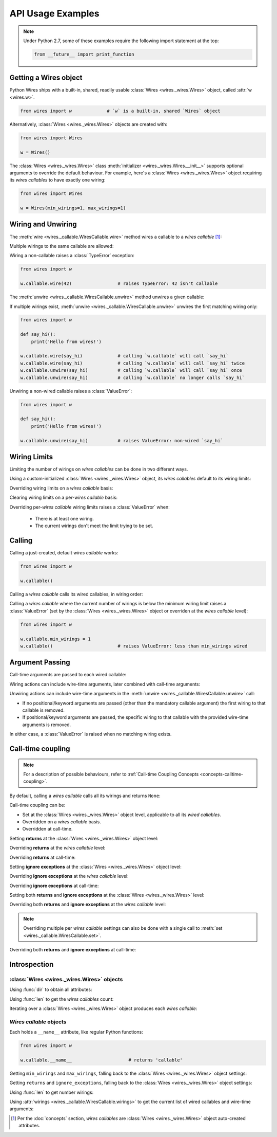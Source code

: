 API Usage Examples
==================


.. note::

    Under Python 2.7, some of these examples require the following import statement
    at the top:

    .. code-block:: python

        from __future__ import print_function




Getting a Wires object
----------------------

Python Wires ships with a built-in, shared, readily usable :class:`Wires <wires._wires.Wires>` object, called :attr:`w <wires.w>`.

.. code-block:: python

    from wires import w             # `w` is a built-in, shared `Wires` object


Alternatively, :class:`Wires <wires._wires.Wires>` objects are created with:


.. code-block:: python

    from wires import Wires

    w = Wires()


The :class:`Wires <wires._wires.Wires>` class :meth:`initializer <wires._wires.Wires.__init__>` supports optional arguments to override the default behaviour. For example, here's a :class:`Wires <wires._wires.Wires>` object requiring its *wires callables* to have exactly one wiring:

.. code-block:: python

    from wires import Wires

    w = Wires(min_wirings=1, max_wirings=1)




Wiring and Unwiring
-------------------

The :meth:`wire <wires._callable.WiresCallable.wire>` method wires a callable to a *wires callable* [#wirescallable]_:

.. code-block:: python
    :emphasize-lines: 6

    from wires import w

    def say_hi():
        print('Hello from wires!')

    w.callable.wire(say_hi)             # calling `w.callable` will call `say_hi`


Multiple wirings to the same callable are allowed:

.. code-block:: python
    :emphasize-lines: 6-7

    from wires import w

    def say_hi():
        print('Hello from wires!')

    w.callable.wire(say_hi)             # calling `w.callable` will call `say_hi`
    w.callable.wire(say_hi)             # calling `w.callable` will call `say_hi` twice




Wiring a non-callable raises a :class:`TypeError` exception:

.. code-block:: python

    from wires import w

    w.callable.wire(42)                 # raises TypeError: 42 isn't callable


The :meth:`unwire <wires._callable.WiresCallable.unwire>` method unwires a given callable:

.. code-block:: python
    :emphasize-lines: 7

    from wires import w

    def say_hi():
        print('Hello from wires!')

    w.callable.wire(say_hi)             # calling `w.callable` will call `say_hi`
    w.callable.unwire(say_hi)           # calling `w.callable` no longer calls `say_hi`



If multiple wirings exist, :meth:`unwire <wires._callable.WiresCallable.unwire>` unwires the first matching wiring only:

.. code-block:: python

    from wires import w

    def say_hi():
        print('Hello from wires!')

    w.callable.wire(say_hi)             # calling `w.callable` will call `say_hi`
    w.callable.wire(say_hi)             # calling `w.callable` will call `say_hi` twice
    w.callable.unwire(say_hi)           # calling `w.callable` will call `say_hi` once
    w.callable.unwire(say_hi)           # calling `w.callable` no longer calls `say_hi`



Unwiring a non-wired callable raises a :class:`ValueError`:

.. code-block:: python

    from wires import w

    def say_hi():
        print('Hello from wires!')

    w.callable.unwire(say_hi)           # raises ValueError: non-wired `say_hi`




Wiring Limits
-------------

Limiting the number of wirings on *wires callables* can be done in two different ways.

Using a custom-initialized :class:`Wires <wires._wires.Wires>` object, its *wires callables* default to its wiring limits:

.. code-block:: python
    :emphasize-lines: 9

    from wires import Wires

    def say_hi():
        print('Hello from wires!')

    def say_bye():
        print('Bye, see you soon.')

    w = Wires(min_wirings=1, max_wirings=1)

    w.callable.wire(say_hi)
    w.callable.wire(say_bye)            # raises RuntimeError: max_wirings limit reached
    w.callable.unwire(say_hi)           # raises RuntimeError: min_wirings limit reached


Overriding wiring limits on a *wires callable* basis:

.. code-block:: python
    :emphasize-lines: 11-12

    from wires import Wires

    def say_hi():
        print('Hello from wires!')

    def say_bye():
        print('Bye, see you soon.')

    w = Wires()                         # defaults to no wiring limits

    w.callable1.min_wirings = 1         # set `w.callable1`'s min wirings
    w.callable1.max_wirings = 1         # set `w.callable1`'s max wirings

    w.callable1.wire(say_hi)
    w.callable1.wire(say_bye)           # raises RuntimeError: max_wirings limit reached
    w.callable1.unwire(say_hi)          # raises RuntimeError: min_wirings limit reached

    w.callable2.wire(say_hi)
    w.callable2.wire(say_bye)           # works, no limits on `w.callable2`
    w.callable2.unwire(say_bye)         # works, no limits on `w.callable2`
    w.callable2.unwire(say_hi)          # works, no limits on `w.callable2`


Clearing wiring limits on a per-*wires callable* basis:

.. code-block:: python
    :emphasize-lines: 11-12

    from wires import Wires

    def say_hi():
        print('Hello from wires!')

    def say_bye():
        print('Bye, see you soon.')

    w = Wires(min_wirings=1, max_wirings=1)

    w.callable1.min_wirings = None      # no min wiring limit on `w.callable1`
    w.callable1.max_wirings = None      # no max wiring limit on `w.callable1`

    w.callable1.wire(say_hi)
    w.callable1.wire(say_bye)           # works, no limits on `w.callable1`
    w.callable1.unwire(say_bye)         # works, no limits on `w.callable1`
    w.callable1.unwire(say_hi)          # works, no limits on `w.callable1`

    w.callable2.wire(say_hi)
    w.callable2.wire(say_bye)           # raises RuntimeError: max_wirings limit reached
    w.callable2.unwire(say_hi)          # raises RuntimeError: min_wirings limit reached


Overriding per-*wires callable* wiring limits raises a :class:`ValueError` when:

    * There is at least one wiring.
    * The current wirings don't meet the limit trying to be set.

.. code-block:: python
    :emphasize-lines: 7

    from wires import w

    def say_hi():
        print('Hello from wires!')

    w.callable.wire(say_hi)
    w.callable.min_wirings = 2          # raises ValueError: too few wirings



Calling
-------

Calling a just-created, default *wires callable* works:

.. code-block:: python

    from wires import w

    w.callable()


Calling a *wires callable* calls its wired callables, in wiring order:

.. code-block:: python
    :emphasize-lines: 11,15

    from wires import w

    def say_hi():
        print('Hello from wires!')

    def say_bye():
        print('Bye, see you soon.')

    w.callable1.wire(say_hi)
    w.callable1.wire(say_bye)
    w.callable1()                       # calls `say_hi` first, then `say_bye`

    w.callable2.wire(say_bye)
    w.callable2.wire(say_hi)
    w.callable2()                       # calls `say_bye` first, then `say_hi`


Calling a *wires callable* where the current number of wirings is below the minimum wiring limit raises a :class:`ValueError` (set by the :class:`Wires <wires._wires.Wires>` object or overriden at the *wires callable* level):

.. code-block:: python

    from wires import w

    w.callable.min_wirings = 1
    w.callable()                        # raises ValueError: less than min_wirings wired



Argument Passing
----------------

Call-time arguments are passed to each wired callable:

.. code-block:: python
    :emphasize-lines: 7-10

    from wires import w

    def a_print(*args, **kw):
        print('args=%r kw=%r' % (args, kw))

    w.callable.wire(a_print)
    w.callable()                        # prints: args=() kw={}
    w.callable(42, 24)                  # prints: args=(42, 24) kw={}
    w.callable(a=42, b=24)              # prints: args=() kw={'a': 42, 'b': 24}
    w.callable(42, a=24)                # prints: args=(42,) kw={'a': 24}


Wiring actions can include wire-time arguments, later combined with call-time arguments:

.. code-block:: python
    :emphasize-lines: 6-7

    from wires import w

    def a_print(*args, **kw):
        print('args=%r kw=%r' % (args, kw))

    w.callable1.wire(a_print, 'one')
    w.callable2.wire(a_print, a='nother')

    w.callable1()                       # prints: args=('one',) kw={}
    w.callable1(42, 24)                 # prints: args=('one', 42, 24) kw={}
    w.callable1(a=42, b=24)             # prints: args=('one',) kw={'a': 42, 'b': 24}
    w.callable1(42, a=24)               # prints: args=('one', 42) kw={'a': 24}

    w.callable2()                       # prints: args=() kw={'a': 'nother'}
    w.callable2(42, 24)                 # prints: args=(42, 24) kw={'a': 'nother'}
    w.callable2(a=42, b=24)             # prints: args=() kw={'a': 42, 'b': 24}
    w.callable2(42, a=24)               # prints: args=(42,) kw={'a': 24}


Unwiring actions can include wire-time arguments in the :meth:`unwire <wires._callable.WiresCallable.unwire>` call:

* If no positional/keyword arguments are passed (other than the mandatory callable argument) the first wiring to that callable is removed.

* If positional/keyword arguments are passed, the specific wiring to that callable with the provided wire-time arguments is removed.

In either case, a :class:`ValueError` is raised when no matching wiring exists.


.. code-block:: python
    :emphasize-lines: 12,15,18

    from wires import w

    def p_arg(arg):
        print(arg)

    w.callable.wire(p_arg, 'a')
    w.callable()                        # prints 'a'

    w.callable.wire(p_arg, 'b')
    w.callable()                        # prints 'a', then prints 'b'

    w.callable.unwire(p_arg, 'b')
    w.callable()                        # prints 'a'

    w.callable.unwire(p_arg)
    w.callable()                        # does nothing

    w.callable.unwire(p_arg, 'c')       # raises ValueError: no such wiring




Call-time coupling
------------------

.. note::

    For a description of possible behaviours, refer to :ref:`Call-time Coupling Concepts <concepts-calltime-coupling>`.


By default, calling a *wires callable* calls all its wirings and returns ``None``:


.. code-block:: python
    :emphasize-lines: 11,16

    from wires import Wires

    def raise_exception():
        print('about to raise')
        raise ZeroDivisionError()

    def return_42():
        print('about to return')
        return 42

    w = Wires()                     # Default call coupling.

    w.callable.wire(raise_exception)
    w.callable.wire(return_42)

    w.callable()                    # prints 'about to raise', then 'about to return'
                                    # returns None


Call-time coupling can be:

* Set at the :class:`Wires <wires._wires.Wires>` object level, applicable to all its *wired callables*.
* Overridden on a *wires callable* basis.
* Overridden at call-time.



Setting **returns** at the :class:`Wires <wires._wires.Wires>` object level:

.. code-block:: python
    :emphasize-lines: 11,16

    from wires import Wires

    def raise_exception():
        print('about to raise')
        raise ZeroDivisionError()

    def return_42():
        print('about to return')
        return 42

    w = Wires(returns=True)         # Non-default call coupling.

    w.callable.wire(raise_exception)
    w.callable.wire(return_42)

    w.callable()                    # prints 'about to raise', then 'about to return'
                                    # returns [(ZeroDivisionError(), None), (None, 42)]


Overriding **returns** at the *wires callable* level:

.. code-block:: python
    :emphasize-lines: 11-12,17

    from wires import Wires

    def raise_exception():
        print('about to raise')
        raise ZeroDivisionError()

    def return_42():
        print('about to return')
        return 42

    w = Wires()                     # Default call coupling.
    w.callable.returns = True       # Override call coupling for `callable`.

    w.callable.wire(raise_exception)
    w.callable.wire(return_42)

    w.callable()                    # prints 'about to raise', then 'about to return'
                                    # returns [(ZeroDivisionError(), None), (None, 42)]



Overriding **returns** at call-time:

.. code-block:: python
    :emphasize-lines: 11,16

    from wires import Wires

    def raise_exception():
        print('about to raise')
        raise ZeroDivisionError()

    def return_42():
        print('about to return')
        return 42

    w = Wires()                     # Default call coupling.

    w.callable.wire(raise_exception)
    w.callable.wire(return_42)

    w(returns=True).callable()      # Override call coupling at calltime.
                                    # prints 'about to raise', then 'about to return'
                                    # returns [(ZeroDivisionError(), None), (None, 42)]




Setting **ignore exceptions** at the :class:`Wires <wires._wires.Wires>` object level:

.. code-block:: python
    :emphasize-lines: 11,16

    from wires import Wires

    def raise_exception():
        print('about to raise')
        raise ZeroDivisionError()

    def return_42():
        print('about to return')
        return 42

    w = Wires(ignore_exceptions=False)  # Non-default call coupling.

    w.callable.wire(raise_exception)
    w.callable.wire(return_42)

    w.callable()                        # prints 'about to raise' only
                                        # returns None


Overriding **ignore exceptions** at the *wires callable* level:

.. code-block:: python
    :emphasize-lines: 11-12,17

    from wires import Wires

    def raise_exception():
        print('about to raise')
        raise ZeroDivisionError()

    def return_42():
        print('about to return')
        return 42

    w = Wires()                             # Default call coupling.
    w.callable.ignore_exceptions = False    # Override call coupling for `callable`.

    w.callable.wire(raise_exception)
    w.callable.wire(return_42)

    w.callable()                            # prints 'about to raise' only
                                            # returns None



Overriding **ignore exceptions** at call-time:

.. code-block:: python
    :emphasize-lines: 11,16

    from wires import Wires

    def raise_exception():
        print('about to raise')
        raise ZeroDivisionError()

    def return_42():
        print('about to return')
        return 42

    w = Wires()                             # Default call coupling.

    w.callable.wire(raise_exception)
    w.callable.wire(return_42)

    w(ignore_exceptions=False).callable()   # Override call coupling at calltime.
                                            # prints 'about to raise' only
                                            # returns None



Setting both **returns** and **ignore exceptions** at the :class:`Wires <wires._wires.Wires>` level:

.. code-block:: python
    :emphasize-lines: 11,16

    from wires import Wires

    def raise_exception():
        print('about to raise')
        raise ZeroDivisionError()

    def return_42():
        print('about to return')
        return 42

    w = Wires(returns=True, ignore_exceptions=False)    # Non-default call coupling.

    w.callable.wire(raise_exception)
    w.callable.wire(return_42)

    w.callable()                        # prints 'about to raise' only
                                        # raises RuntimeError((ZeroDivisionError(), None),)


Overriding both **returns** and **ignore exceptions** at the *wires callable* level:

.. code-block:: python
    :emphasize-lines: 11-13,18

    from wires import Wires

    def raise_exception():
        print('about to raise')
        raise ZeroDivisionError()

    def return_42():
        print('about to return')
        return 42

    w = Wires()                             # Default call coupling.
    w.callable.returns = True               # Override call coupling for `callable`.
    w.callable.ignore_exceptions = False    # Override call coupling for `callable`.

    w.callable.wire(raise_exception)
    w.callable.wire(return_42)

    w.callable()                        # prints 'about to raise' only
                                        # raises RuntimeError((ZeroDivisionError(), None),)

.. note::

    Overriding multiple per *wires callable* settings can also be done with a
    single call to :meth:`set <wires._callable.WiresCallable.set>`.


Overriding both **returns** and **ignore exceptions** at call-time:

.. code-block:: python
    :emphasize-lines: 11,16

    from wires import Wires

    def raise_exception():
        print('about to raise')
        raise ZeroDivisionError()

    def return_42():
        print('about to return')
        return 42

    w = Wires()                         # Default call coupling.

    w.callable.wire(raise_exception)
    w.callable.wire(return_42)

    w(returns=True, ignore_exceptions=False).callable()
                                        # prints 'about to raise' only
                                        # raises RuntimeError((ZeroDivisionError(), None),)



Introspection
-------------

:class:`Wires <wires._wires.Wires>` objects
^^^^^^^^^^^^^^^^^^^^^^^^^^^^^^^^^^^^^^^^^^^

Using :func:`dir` to obtain all attributes:

.. code-block:: python
    :emphasize-lines: 9

    from wires import w

    def say_hi():
        print('Hello from wires!')

    w.callable1.wire(say_hi)
    w.callable2.wire(say_hi)

    dir(w)                              # 'callable1' and 'callable2' in resulting list


Using :func:`len` to get the *wires callables* count:

.. code-block:: python
    :emphasize-lines: 9

    from wires import w

    def say_hi():
        print('Hello from wires!')

    w.callable1.wire(say_hi)
    w.callable2.wire(say_hi)

    len(w)                                  # returns 2


Iterating over a :class:`Wires <wires._wires.Wires>` object produces each *wires callable*:

.. code-block:: python
    :emphasize-lines: 9-10

    from wires import w

    def say_hi():
        print('Hello from wires!')

    w.callable1.wire(say_hi)
    w.callable2.wire(say_hi)

    for wcallable in w:
        wcallable()                         # calls `w.callable1` and `w.callable2`
                                            # order not guaranteed



*Wires callable* objects
^^^^^^^^^^^^^^^^^^^^^^^^

Each holds a ``__name__`` attribute, like regular Python functions:

.. code-block:: python

    from wires import w

    w.callable.__name__                     # returns 'callable'


Getting ``min_wirings`` and ``max_wirings``, falling back to the :class:`Wires <wires._wires.Wires>` object settings:

.. code-block:: python
    :emphasize-lines: 5-6,10-11

    from wires import Wires

    w = Wires(min_wirings=1, max_wirings=1)

    w.callable1.min_wirings                 # returns 1
    w.callable1.max_wirings                 # returns 1

    w.callable2.min_wirings = None
    w.callable2.max_wirings = None
    w.callable2.min_wirings                 # returns None
    w.callable2.max_wirings                 # returns None


Getting ``returns`` and ``ignore_exceptions``, falling back to the :class:`Wires <wires._wires.Wires>` object settings:

.. code-block:: python
    :emphasize-lines: 5-6,10-11

    from wires import Wires

    w = Wires(returns=True, ignore_exceptions=False)

    w.callable1.returns                     # returns True
    w.callable1.ignore_exceptions           # returns False

    w.callable2.returns = False
    w.callable2.ignore_exceptions = True
    w.callable2.returns                     # returns False
    w.callable2.ignore_exceptions           # returns True



Using :func:`len` to get number wirings:

.. code-block:: python
    :emphasize-lines: 12

    from wires import w

    def say_hi():
        print('Hello from wires!')

    def say_bye():
        print('Bye, see you soon.')

    w.callable.wire(say_hi)
    w.callable.wire(say_bye)

    len(w.callable)                         # returns 2



Using :attr:`wirings <wires._callable.WiresCallable.wirings>` to get the current list of wired callables and wire-time arguments:

.. code-block:: python
    :emphasize-lines: 10

    from wires import w

    def a_print(*args, **kw):
        print('args=%r kw=%r' % (args, kw))

    w.callable.wire(a_print)
    w.callable.wire(a_print, 42, 24)
    w.callable.wire(a_print, a=42, b=24)

    w.callable.wirings          # returns [
                                #   (<function a_print at ...>, (), {}),
                                #   (<function a_print at ...>, (42, 24), {}),
                                #   (<function a_print at ...>, (), {'a': 42, 'b': 24}),
                                # ]



.. [#wirescallable] Per the :doc:`concepts` section, *wires callables* are :class:`Wires <wires._wires.Wires>` object auto-created attributes.
